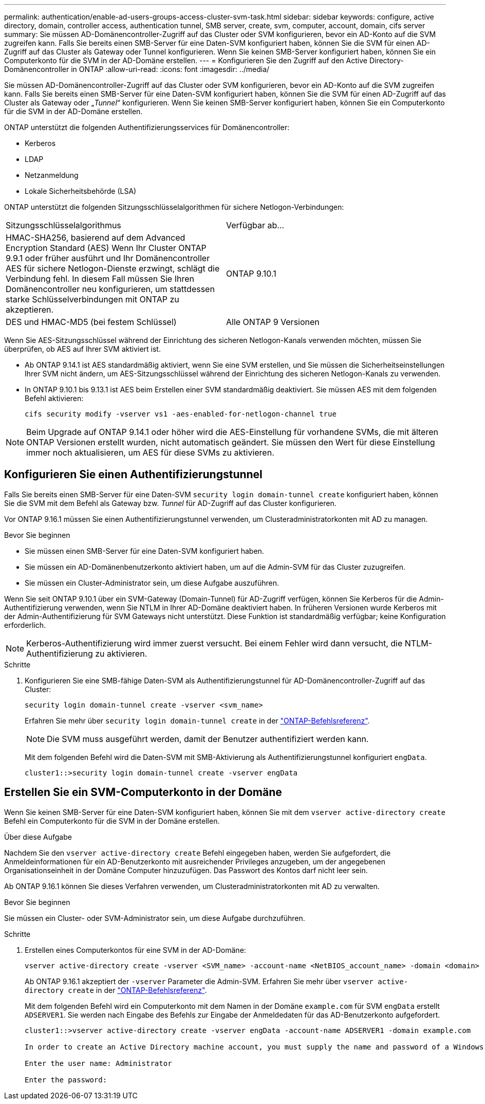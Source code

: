 ---
permalink: authentication/enable-ad-users-groups-access-cluster-svm-task.html 
sidebar: sidebar 
keywords: configure, active directory, domain, controller access, authentication tunnel, SMB server, create, svm, computer, account, domain, cifs server 
summary: Sie müssen AD-Domänencontroller-Zugriff auf das Cluster oder SVM konfigurieren, bevor ein AD-Konto auf die SVM zugreifen kann. Falls Sie bereits einen SMB-Server für eine Daten-SVM konfiguriert haben, können Sie die SVM für einen AD-Zugriff auf das Cluster als Gateway oder Tunnel konfigurieren. Wenn Sie keinen SMB-Server konfiguriert haben, können Sie ein Computerkonto für die SVM in der AD-Domäne erstellen. 
---
= Konfigurieren Sie den Zugriff auf den Active Directory-Domänencontroller in ONTAP
:allow-uri-read: 
:icons: font
:imagesdir: ../media/


[role="lead"]
Sie müssen AD-Domänencontroller-Zugriff auf das Cluster oder SVM konfigurieren, bevor ein AD-Konto auf die SVM zugreifen kann. Falls Sie bereits einen SMB-Server für eine Daten-SVM konfiguriert haben, können Sie die SVM für einen AD-Zugriff auf das Cluster als Gateway oder „_Tunnel_“ konfigurieren. Wenn Sie keinen SMB-Server konfiguriert haben, können Sie ein Computerkonto für die SVM in der AD-Domäne erstellen.

ONTAP unterstützt die folgenden Authentifizierungsservices für Domänencontroller:

* Kerberos
* LDAP
* Netzanmeldung
* Lokale Sicherheitsbehörde (LSA)


ONTAP unterstützt die folgenden Sitzungsschlüsselalgorithmen für sichere Netlogon-Verbindungen:

|===


| Sitzungsschlüsselalgorithmus | Verfügbar ab... 


| HMAC-SHA256, basierend auf dem Advanced Encryption Standard (AES) Wenn Ihr Cluster ONTAP 9.9.1 oder früher ausführt und Ihr Domänencontroller AES für sichere Netlogon-Dienste erzwingt, schlägt die Verbindung fehl. In diesem Fall müssen Sie Ihren Domänencontroller neu konfigurieren, um stattdessen starke Schlüsselverbindungen mit ONTAP zu akzeptieren. | ONTAP 9.10.1 


| DES und HMAC-MD5 (bei festem Schlüssel) | Alle ONTAP 9 Versionen 
|===
Wenn Sie AES-Sitzungsschlüssel während der Einrichtung des sicheren Netlogon-Kanals verwenden möchten, müssen Sie überprüfen, ob AES auf Ihrer SVM aktiviert ist.

* Ab ONTAP 9.14.1 ist AES standardmäßig aktiviert, wenn Sie eine SVM erstellen, und Sie müssen die Sicherheitseinstellungen Ihrer SVM nicht ändern, um AES-Sitzungsschlüssel während der Einrichtung des sicheren Netlogon-Kanals zu verwenden.
* In ONTAP 9.10.1 bis 9.13.1 ist AES beim Erstellen einer SVM standardmäßig deaktiviert. Sie müssen AES mit dem folgenden Befehl aktivieren:
+
[listing]
----
cifs security modify -vserver vs1 -aes-enabled-for-netlogon-channel true
----



NOTE: Beim Upgrade auf ONTAP 9.14.1 oder höher wird die AES-Einstellung für vorhandene SVMs, die mit älteren ONTAP Versionen erstellt wurden, nicht automatisch geändert. Sie müssen den Wert für diese Einstellung immer noch aktualisieren, um AES für diese SVMs zu aktivieren.



== Konfigurieren Sie einen Authentifizierungstunnel

Falls Sie bereits einen SMB-Server für eine Daten-SVM `security login domain-tunnel create` konfiguriert haben, können Sie die SVM mit dem Befehl als Gateway bzw. _Tunnel_ für AD-Zugriff auf das Cluster konfigurieren.

Vor ONTAP 9.16.1 müssen Sie einen Authentifizierungstunnel verwenden, um Clusteradministratorkonten mit AD zu managen.

.Bevor Sie beginnen
* Sie müssen einen SMB-Server für eine Daten-SVM konfiguriert haben.
* Sie müssen ein AD-Domänenbenutzerkonto aktiviert haben, um auf die Admin-SVM für das Cluster zuzugreifen.
* Sie müssen ein Cluster-Administrator sein, um diese Aufgabe auszuführen.


Wenn Sie seit ONTAP 9.10.1 über ein SVM-Gateway (Domain-Tunnel) für AD-Zugriff verfügen, können Sie Kerberos für die Admin-Authentifizierung verwenden, wenn Sie NTLM in Ihrer AD-Domäne deaktiviert haben. In früheren Versionen wurde Kerberos mit der Admin-Authentifizierung für SVM Gateways nicht unterstützt. Diese Funktion ist standardmäßig verfügbar; keine Konfiguration erforderlich.


NOTE: Kerberos-Authentifizierung wird immer zuerst versucht. Bei einem Fehler wird dann versucht, die NTLM-Authentifizierung zu aktivieren.

.Schritte
. Konfigurieren Sie eine SMB-fähige Daten-SVM als Authentifizierungstunnel für AD-Domänencontroller-Zugriff auf das Cluster:
+
[source, cli]
----
security login domain-tunnel create -vserver <svm_name>
----
+
Erfahren Sie mehr über `security login domain-tunnel create` in der link:https://docs.netapp.com/us-en/ontap-cli/security-login-domain-tunnel-create.html["ONTAP-Befehlsreferenz"^].

+
[NOTE]
====
Die SVM muss ausgeführt werden, damit der Benutzer authentifiziert werden kann.

====
+
Mit dem folgenden Befehl wird die Daten-SVM mit SMB-Aktivierung als Authentifizierungstunnel konfiguriert `engData`.

+
[listing]
----
cluster1::>security login domain-tunnel create -vserver engData
----




== Erstellen Sie ein SVM-Computerkonto in der Domäne

Wenn Sie keinen SMB-Server für eine Daten-SVM konfiguriert haben, können Sie mit dem `vserver active-directory create` Befehl ein Computerkonto für die SVM in der Domäne erstellen.

.Über diese Aufgabe
Nachdem Sie den `vserver active-directory create` Befehl eingegeben haben, werden Sie aufgefordert, die Anmeldeinformationen für ein AD-Benutzerkonto mit ausreichender Privileges anzugeben, um der angegebenen Organisationseinheit in der Domäne Computer hinzuzufügen. Das Passwort des Kontos darf nicht leer sein.

Ab ONTAP 9.16.1 können Sie dieses Verfahren verwenden, um Clusteradministratorkonten mit AD zu verwalten.

.Bevor Sie beginnen
Sie müssen ein Cluster- oder SVM-Administrator sein, um diese Aufgabe durchzuführen.

.Schritte
. Erstellen eines Computerkontos für eine SVM in der AD-Domäne:
+
[source, cli]
----
vserver active-directory create -vserver <SVM_name> -account-name <NetBIOS_account_name> -domain <domain> -ou <organizational_unit>
----
+
Ab ONTAP 9.16.1 akzeptiert der `-vserver` Parameter die Admin-SVM. Erfahren Sie mehr über `vserver active-directory create` in der link:https://docs.netapp.com/us-en/ontap-cli/vserver-active-directory-create.html["ONTAP-Befehlsreferenz"^].

+
Mit dem folgenden Befehl wird ein Computerkonto mit dem Namen in der Domäne `example.com` für SVM `engData` erstellt `ADSERVER1`. Sie werden nach Eingabe des Befehls zur Eingabe der Anmeldedaten für das AD-Benutzerkonto aufgefordert.

+
[listing]
----
cluster1::>vserver active-directory create -vserver engData -account-name ADSERVER1 -domain example.com

In order to create an Active Directory machine account, you must supply the name and password of a Windows account with sufficient privileges to add computers to the "CN=Computers" container within the "example.com" domain.

Enter the user name: Administrator

Enter the password:
----

